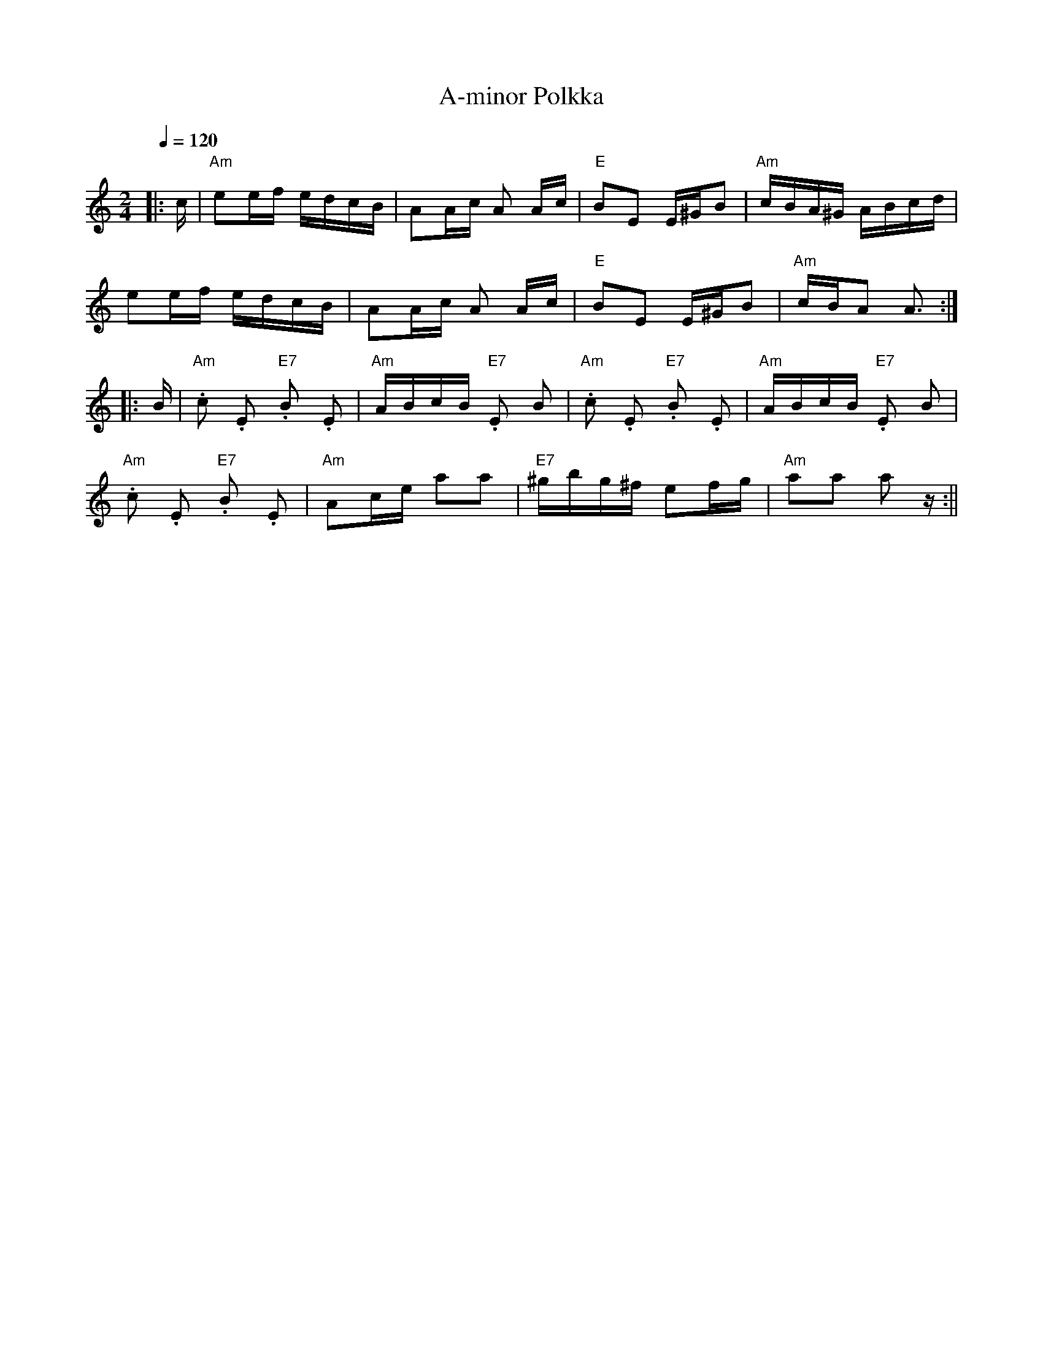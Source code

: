 X:2
T:A-minor Polkka
M:2/4
L:1/16
Q:1/4=120
R:polka
K:Am
|: c | "Am" e2ef edcB | A2Ac A2 Ac | "E" B2E2 E^GB2 | "Am" cBA^G ABcd | !
e2ef edcB | A2Ac A2 Ac | "E" B2E2 E^GB2 | "Am" cBA2 A3 :| !
|: B | "Am" .c2 .E2 "E7" .B2 .E2 | "Am" ABcB "E7" .E2 B2 |
"Am" .c2 .E2 "E7" .B2 .E2 | "Am" ABcB "E7" .E2 B2 | !
"Am" .c2 .E2 "E7" .B2 .E2 | "Am" A2ce a2a2 |
"E7" ^gbg^f e2fg | "Am" a2a2 a2 z :||
